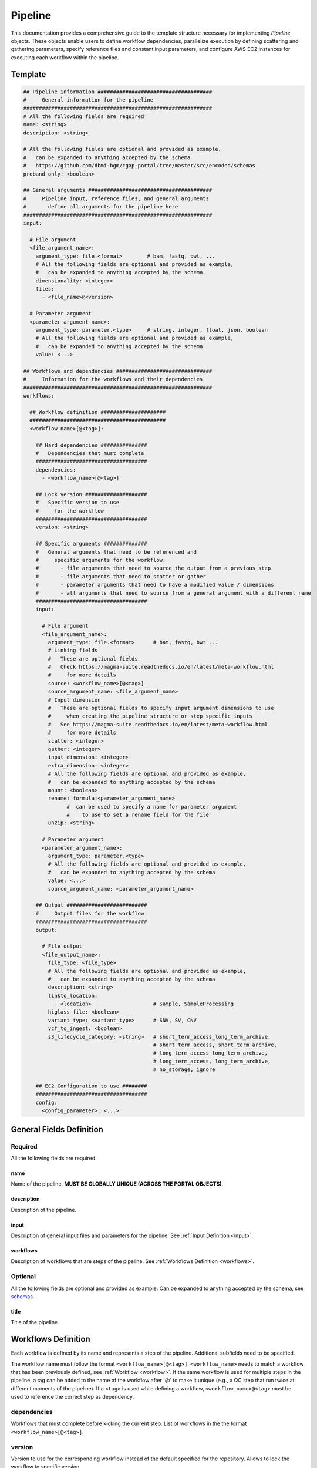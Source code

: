 .. _metaworkflow:

========
Pipeline
========

This documentation provides a comprehensive guide to the template structure necessary for implementing *Pipeline* objects.
These objects enable users to define workflow dependencies, parallelize execution by defining scattering and gathering parameters,
specify reference files and constant input parameters, and configure AWS EC2 instances for executing each workflow within the pipeline.

Template
++++++++

.. code-block:: python

    ## Pipeline information #####################################
    #     General information for the pipeline
    #############################################################
    # All the following fields are required
    name: <string>
    description: <string>

    # All the following fields are optional and provided as example,
    #   can be expanded to anything accepted by the schema
    #   https://github.com/dbmi-bgm/cgap-portal/tree/master/src/encoded/schemas
    proband_only: <boolean>

    ## General arguments ########################################
    #     Pipeline input, reference files, and general arguments
    #       define all arguments for the pipeline here
    #############################################################
    input:

      # File argument
      <file_argument_name>:
        argument_type: file.<format>        # bam, fastq, bwt, ...
        # All the following fields are optional and provided as example,
        #   can be expanded to anything accepted by the schema
        dimensionality: <integer>
        files:
          - <file_name>@<version>

      # Parameter argument
      <parameter_argument_name>:
        argument_type: parameter.<type>     # string, integer, float, json, boolean
        # All the following fields are optional and provided as example,
        #   can be expanded to anything accepted by the schema
        value: <...>

    ## Workflows and dependencies ###############################
    #     Information for the workflows and their dependencies
    #############################################################
    workflows:

      ## Workflow definition #####################
      ############################################
      <workflow_name>[@<tag>]:

        ## Hard dependencies ###############
        #   Dependencies that must complete
        ####################################
        dependencies:
          - <workflow_name>[@<tag>]

        ## Lock version ####################
        #   Specific version to use
        #     for the workflow
        ####################################
        version: <string>

        ## Specific arguments ##############
        #   General arguments that need to be referenced and
        #     specific arguments for the workflow:
        #       - file arguments that need to source the output from a previous step
        #       - file arguments that need to scatter or gather
        #       - parameter arguments that need to have a modified value / dimensions
        #       - all arguments that need to source from a general argument with a different name
        ####################################
        input:

          # File argument
          <file_argument_name>:
            argument_type: file.<format>      # bam, fastq, bwt ...
            # Linking fields
            #   These are optional fields
            #   Check https://magma-suite.readthedocs.io/en/latest/meta-workflow.html
            #     for more details
            source: <workflow_name>[@<tag>]
            source_argument_name: <file_argument_name>
            # Input dimension
            #   These are optional fields to specify input argument dimensions to use
            #     when creating the pipeline structure or step specific inputs
            #   See https://magma-suite.readthedocs.io/en/latest/meta-workflow.html
            #     for more details
            scatter: <integer>
            gather: <integer>
            input_dimension: <integer>
            extra_dimension: <integer>
            # All the following fields are optional and provided as example,
            #   can be expanded to anything accepted by the schema
            mount: <boolean>
            rename: formula:<parameter_argument_name>
                  #  can be used to specify a name for parameter argument
                  #    to use to set a rename field for the file
            unzip: <string>

          # Parameter argument
          <parameter_argument_name>:
            argument_type: parameter.<type>
            # All the following fields are optional and provided as example,
            #   can be expanded to anything accepted by the schema
            value: <...>
            source_argument_name: <parameter_argument_name>

        ## Output ##########################
        #     Output files for the workflow
        ####################################
        output:

          # File output
          <file_output_name>:
            file_type: <file_type>
            # All the following fields are optional and provided as example,
            #   can be expanded to anything accepted by the schema
            description: <string>
            linkto_location:
              - <location>                    # Sample, SampleProcessing
            higlass_file: <boolean>
            variant_type: <variant_type>      # SNV, SV, CNV
            vcf_to_ingest: <boolean>
            s3_lifecycle_category: <string>   # short_term_access_long_term_archive,
                                              # short_term_access, short_term_archive,
                                              # long_term_access_long_term_archive,
                                              # long_term_access, long_term_archive,
                                              # no_storage, ignore

        ## EC2 Configuration to use ########
        ####################################
        config:
          <config_parameter>: <...>


General Fields Definition
+++++++++++++++++++++++++

Required
^^^^^^^^
All the following fields are required.

name
----
Name of the pipeline, **MUST BE GLOBALLY UNIQUE (ACROSS THE PORTAL OBJECTS)**.

description
-----------
Description of the pipeline.

input
-----
Description of general input files and parameters for the pipeline. See :ref:`Input Definition <input>`.

workflows
---------
Description of workflows that are steps of the pipeline. See :ref:`Workflows Definition <workflows>`.

Optional
^^^^^^^^
All the following fields are optional and provided as example. Can be expanded to anything accepted by the schema, see `schemas <https://github.com/dbmi-bgm/cgap-portal/tree/master/src/encoded/schemas>`__.

title
-----
Title of the pipeline.


.. _workflows:

Workflows Definition
++++++++++++++++++++
Each workflow is defined by its name and represents a step of the pipeline. Additional subfields need to be specified.

The workflow name must follow the format ``<workflow_name>[@<tag>]``.
``<workflow_name>`` needs to match a workflow that has been previously defined, see :ref:`Workflow <workflow>`.
If the same workflow is used for multiple steps in the pipeline, a tag can be added to the name of the workflow after '@' to make it unique (e.g., a QC step that run twice at different moments of the pipeline).
If a ``<tag>`` is used while defining a workflow, ``<workflow_name>@<tag>`` must be used to reference the correct step as dependency.

dependencies
^^^^^^^^^^^^
Workflows that must complete before kicking the current step.
List of workflows in the the format ``<workflow_name>[@<tag>]``.

version
^^^^^^^
Version to use for the corresponding workflow instead of the default specified for the repository.
Allows to lock the workflow to specific version.

input
^^^^^
Description of general arguments that need to be referenced and specific arguments for the step. See :ref:`Input Definition <input>`.

output
^^^^^^
Description of expected output files for the workflow.

Each output is defined by its name. Additional subfields can be specified.
See `schemas <https://github.com/dbmi-bgm/cgap-portal/tree/master/src/encoded/schemas>`__.

Each output name needs to match an output name that has been previously defined in the corresponding workflow, see :ref:`Workflow <workflow>`.

config
^^^^^^
Description of configuration parameters to run the workflow.
Any parameters can be defined here and will be used to configure the run in AWS (e.g., EC2 type, EBS size, ...).


.. _input:

Input Definition
++++++++++++++++
Each argument is defined by its name. Additional subfields need to be specified depending on the argument type.
Each argument name needs to match an argument name that has been previously defined in the corresponding workflow, see :ref:`Workflow <workflow>`.

argument_type
^^^^^^^^^^^^^
Definition of the type of the argument.

For a **file** argument, the argument type is defined as ``file.<format>``, where ``<format>`` is the format used by the file.
``<format>`` needs to match a file format that has been previously defined, see :ref:`File Format <file_format>`.

For a **parameter** argument, the argument type is defined as ``parameter.<type>``, where ``<type>`` is the type of the value expected for the argument [string, integer, float, json, boolean].

files
^^^^^
This field can be used to assign specific files to a **file** argument.
For example, specific reference files that are constant for the pipeline can be specified for the corresponding argument using this field.

Each file is specified using the name of the file and the version in the format ``<file_name>@<version>``.
For reference files, each file needs to match a file reference that has been previously defined, see :ref:`File Reference <file_reference>`.

value
^^^^^
This field can be used to assign a specific value to a **parameter** argument.

*Note*: As of now, the value needs to be always encoded as ``<string>``.
We are working to improve this and enable usage of real types.

Example

.. code-block:: yaml

  a_float:
  argument_type: parameter.float
  value: "0.8"

  an_integer:
  argument_type: parameter.integer
  value: "1"

  a_string_array:
  argument_type: parameter.json
  value: "[\"DEL\", \"DUP\"]"

Linking Fields
^^^^^^^^^^^^^^
These are optional fields that can be used when defining workflow specific arguments to describe dependencies and map to arguments with different names.
See `magma documentation <https://magma-suite.readthedocs.io/en/latest/meta-workflow.html>`__ for for more details.

source
------
This field can be used to assign a dependency for a **file** argument to a previous workflow.
It must follow the format ``<workflow_name>[@<tag>]`` to reference the correct step as source.

source_argument_name
--------------------
This field can be used to source a specific argument by name.
It can be used to:

  - Specify the name of an output of a source step to use.
  - Specify the name of a general argument defined in the input section to use when it differs from the argument name.

Input Dimension Fields
^^^^^^^^^^^^^^^^^^^^^^
These are optional fields that can be used when defining workflow specific arguments to specify the input dimensions to use when creating the pipeline structure or step specific inputs.
See `magma documentation <https://magma-suite.readthedocs.io/en/latest/meta-workflow.html>`__ for more details.

scatter
-------
Input dimension to use to scatter the workflow.
This will create multiple shards in the pipeline for the step.
The same dimension will be used to subset the input when creating the specific input for each shard.

gather
------
Increment for input dimension when gathering from previous shards.
This will collate multiple shards into a single step.
The same increment in dimension will be used when creating the specific input for the step.

input_dimension
---------------
Additional dimension used to subset the input when creating the specific input for the step.
This will be applied on top of ``scatter``, if any, and will only affect the input.
This will not affect the scatter dimension used to create the shards for the step.

extra_dimension
---------------
Additional increment to dimension used when creating the specific input for the step.
This will be applied on top of ``gather``, if any, and will only affect the input.
This will not affect gather dimension in building the pipeline structure.
